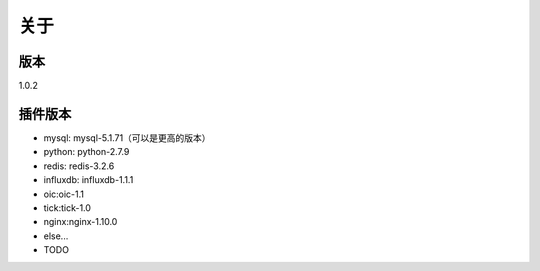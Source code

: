 关于
========

版本
---------
1.0.2

插件版本
---------

- mysql: mysql-5.1.71（可以是更高的版本） 
- python: python-2.7.9
- redis: redis-3.2.6
- influxdb: influxdb-1.1.1
- oic:oic-1.1
- tick:tick-1.0
- nginx:nginx-1.10.0
- else...
- TODO

